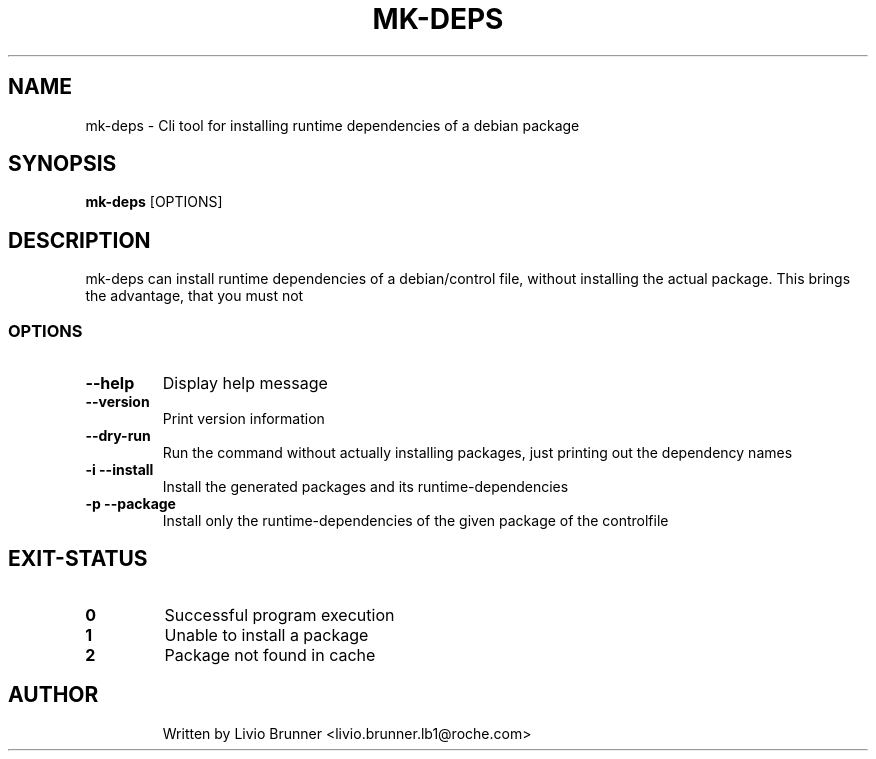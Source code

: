 .de EX
.ne 5
.if n .sp 1
.if t .sp .5
.nf
.in +.5i
..
.de EE
.fi
.in -.5i
.if n .sp 1
.if t .sp .5
..
.TH MK-DEPS 1 "February 07, 2017"
.SH NAME
mk-deps \- Cli tool for installing runtime dependencies of a debian package
.SH SYNOPSIS
.B mk-deps
.RI [OPTIONS]
.SH DESCRIPTION
mk-deps can install runtime dependencies of a debian/control file, without
installing the actual package. This brings the advantage, that you must not 
.SS "OPTIONS"
.TP
\fB\-\-help\fR
Display help message
.TP
\fB\-\-version\fR
Print version information
.TP
\fB\-\-dry-run\fR
Run the command without actually installing packages, just printing out the dependency names
.TP
\fB\-i\fR \fB\-\-install\fR
Install the generated packages and its runtime-dependencies
.TP
\fB\-p\fR \fB\-\-package\fR
Install only the runtime-dependencies of the given package of the controlfile
.SH EXIT-STATUS
.TP
.B 0
Successful program execution
.TP
.B 1
Unable to install a package
.TP
.B 2
Package not found in cache
.TP
.SH AUTHOR
Written by Livio Brunner <livio.brunner.lb1@roche.com>